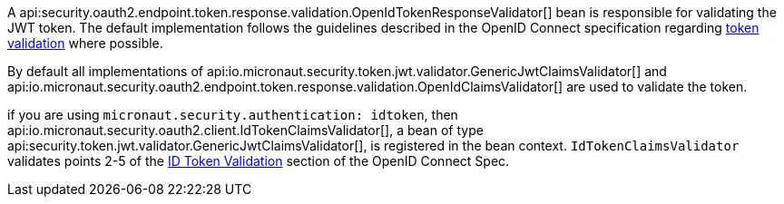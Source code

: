A api:security.oauth2.endpoint.token.response.validation.OpenIdTokenResponseValidator[] bean is responsible for validating the JWT token. The default implementation follows the guidelines described in the OpenID Connect specification regarding https://openid.net/specs/openid-connect-core-1_0.html#IDTokenValidation[token validation] where possible.

By default all implementations of api:io.micronaut.security.token.jwt.validator.GenericJwtClaimsValidator[] and api:io.micronaut.security.oauth2.endpoint.token.response.validation.OpenIdClaimsValidator[] are used to validate the token.

if you are using `micronaut.security.authentication: idtoken`, then api:io.micronaut.security.oauth2.client.IdTokenClaimsValidator[], a bean of type api:security.token.jwt.validator.GenericJwtClaimsValidator[], is registered in the bean context. `IdTokenClaimsValidator` validates points 2-5 of the https://openid.net/specs/openid-connect-core-1_0.html#IDTokenValidation[ID Token Validation] section of the OpenID Connect Spec.
